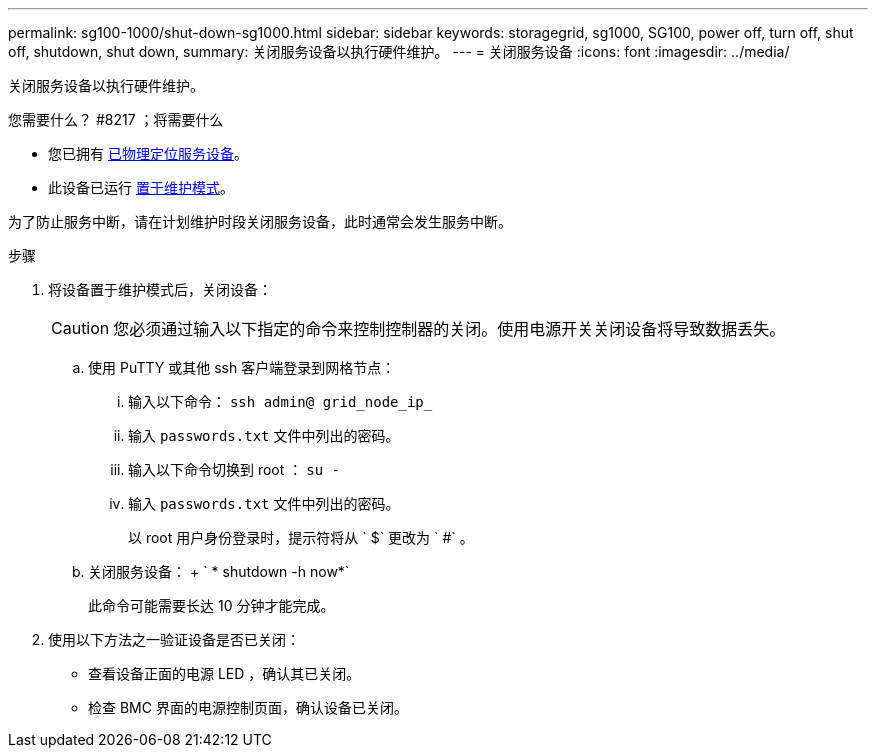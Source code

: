 ---
permalink: sg100-1000/shut-down-sg1000.html 
sidebar: sidebar 
keywords: storagegrid, sg1000, SG100, power off, turn off, shut off, shutdown, shut down, 
summary: 关闭服务设备以执行硬件维护。 
---
= 关闭服务设备
:icons: font
:imagesdir: ../media/


[role="lead"]
关闭服务设备以执行硬件维护。

.您需要什么？ #8217 ；将需要什么
* 您已拥有 xref:locating-controller-in-data-center.adoc[已物理定位服务设备]。
* 此设备已运行 xref:placing-appliance-into-maintenance-mode.adoc[置于维护模式]。


为了防止服务中断，请在计划维护时段关闭服务设备，此时通常会发生服务中断。

.步骤
. 将设备置于维护模式后，关闭设备：
+

CAUTION: 您必须通过输入以下指定的命令来控制控制器的关闭。使用电源开关关闭设备将导致数据丢失。

+
.. 使用 PuTTY 或其他 ssh 客户端登录到网格节点：
+
... 输入以下命令： `ssh admin@ grid_node_ip_`
... 输入 `passwords.txt` 文件中列出的密码。
... 输入以下命令切换到 root ： `su -`
... 输入 `passwords.txt` 文件中列出的密码。
+
以 root 用户身份登录时，提示符将从 ` $` 更改为 ` #` 。



.. 关闭服务设备： + ` * shutdown -h now*`
+
此命令可能需要长达 10 分钟才能完成。



. 使用以下方法之一验证设备是否已关闭：
+
** 查看设备正面的电源 LED ，确认其已关闭。
** 检查 BMC 界面的电源控制页面，确认设备已关闭。



